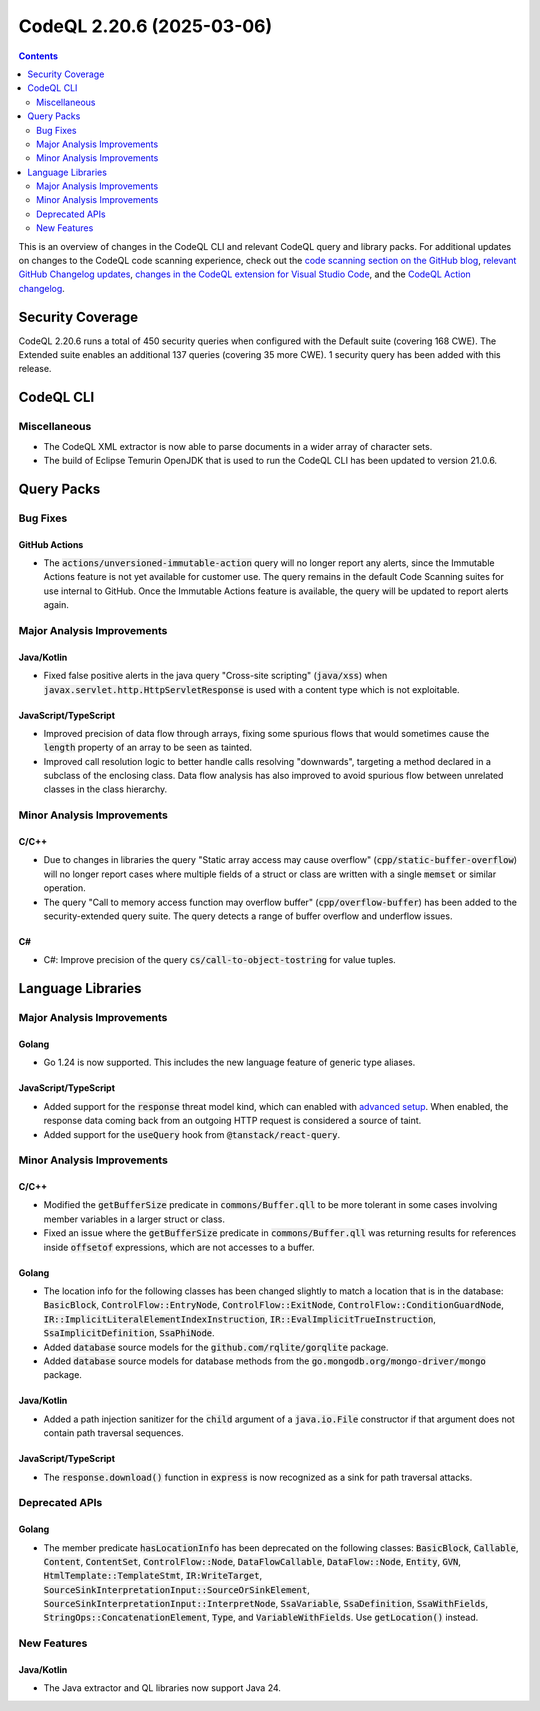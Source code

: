 .. _codeql-cli-2.20.6:

==========================
CodeQL 2.20.6 (2025-03-06)
==========================

.. contents:: Contents
   :depth: 2
   :local:
   :backlinks: none

This is an overview of changes in the CodeQL CLI and relevant CodeQL query and library packs. For additional updates on changes to the CodeQL code scanning experience, check out the `code scanning section on the GitHub blog <https://github.blog/tag/code-scanning/>`__, `relevant GitHub Changelog updates <https://github.blog/changelog/label/code-scanning/>`__, `changes in the CodeQL extension for Visual Studio Code <https://marketplace.visualstudio.com/items/GitHub.vscode-codeql/changelog>`__, and the `CodeQL Action changelog <https://github.com/github/codeql-action/blob/main/CHANGELOG.md>`__.

Security Coverage
-----------------

CodeQL 2.20.6 runs a total of 450 security queries when configured with the Default suite (covering 168 CWE). The Extended suite enables an additional 137 queries (covering 35 more CWE). 1 security query has been added with this release.

CodeQL CLI
----------

Miscellaneous
~~~~~~~~~~~~~

*   The CodeQL XML extractor is now able to parse documents in a wider array of character sets.
    
*   The build of Eclipse Temurin OpenJDK that is used to run the CodeQL CLI has been updated to version 21.0.6.

Query Packs
-----------

Bug Fixes
~~~~~~~~~

GitHub Actions
""""""""""""""

*   The :code:`actions/unversioned-immutable-action` query will no longer report any alerts, since the Immutable Actions feature is not yet available for customer use. The query remains in the default Code Scanning suites for use internal to GitHub. Once the Immutable Actions feature is available, the query will be updated to report alerts again.

Major Analysis Improvements
~~~~~~~~~~~~~~~~~~~~~~~~~~~

Java/Kotlin
"""""""""""

*   Fixed false positive alerts in the java query "Cross-site scripting" (:code:`java/xss`) when :code:`javax.servlet.http.HttpServletResponse` is used with a content type which is not exploitable.

JavaScript/TypeScript
"""""""""""""""""""""

*   Improved precision of data flow through arrays, fixing some spurious flows that would sometimes cause the :code:`length` property of an array to be seen as tainted.
*   Improved call resolution logic to better handle calls resolving "downwards", targeting a method declared in a subclass of the enclosing class. Data flow analysis has also improved to avoid spurious flow between unrelated classes in the class hierarchy.

Minor Analysis Improvements
~~~~~~~~~~~~~~~~~~~~~~~~~~~

C/C++
"""""

*   Due to changes in libraries the query "Static array access may cause overflow" (:code:`cpp/static-buffer-overflow`) will no longer report cases where multiple fields of a struct or class are written with a single :code:`memset` or similar operation.
*   The query "Call to memory access function may overflow buffer" (:code:`cpp/overflow-buffer`) has been added to the security-extended query suite. The query detects a range of buffer overflow and underflow issues.

C#
""

*   C#: Improve precision of the query :code:`cs/call-to-object-tostring` for value tuples.

Language Libraries
------------------

Major Analysis Improvements
~~~~~~~~~~~~~~~~~~~~~~~~~~~

Golang
""""""

*   Go 1.24 is now supported. This includes the new language feature of generic type aliases.

JavaScript/TypeScript
"""""""""""""""""""""

*   Added support for the :code:`response` threat model kind, which can enabled with `advanced setup <https://docs.github.com/en/code-security/code-scanning/creating-an-advanced-setup-for-code-scanning/customizing-your-advanced-setup-for-code-scanning#extending-codeql-coverage-with-threat-models>`__. When enabled, the response data coming back from an outgoing HTTP request is considered a source of taint.
*   Added support for the :code:`useQuery` hook from :code:`@tanstack/react-query`.

Minor Analysis Improvements
~~~~~~~~~~~~~~~~~~~~~~~~~~~

C/C++
"""""

*   Modified the :code:`getBufferSize` predicate in :code:`commons/Buffer.qll` to be more tolerant in some cases involving member variables in a larger struct or class.
*   Fixed an issue where the :code:`getBufferSize` predicate in :code:`commons/Buffer.qll` was returning results for references inside :code:`offsetof` expressions, which are not accesses to a buffer.

Golang
""""""

*   The location info for the following classes has been changed slightly to match a location that is in the database: :code:`BasicBlock`, :code:`ControlFlow::EntryNode`, :code:`ControlFlow::ExitNode`, :code:`ControlFlow::ConditionGuardNode`, :code:`IR::ImplicitLiteralElementIndexInstruction`, :code:`IR::EvalImplicitTrueInstruction`, :code:`SsaImplicitDefinition`, :code:`SsaPhiNode`.
*   Added :code:`database` source models for the :code:`github.com/rqlite/gorqlite` package.
*   Added :code:`database` source models for database methods from the :code:`go.mongodb.org/mongo-driver/mongo` package.

Java/Kotlin
"""""""""""

*   Added a path injection sanitizer for the :code:`child` argument of a :code:`java.io.File` constructor if that argument does not contain path traversal sequences.

JavaScript/TypeScript
"""""""""""""""""""""

*   The :code:`response.download()` function in :code:`express` is now recognized as a sink for path traversal attacks.

Deprecated APIs
~~~~~~~~~~~~~~~

Golang
""""""

*   The member predicate :code:`hasLocationInfo` has been deprecated on the following classes: :code:`BasicBlock`, :code:`Callable`, :code:`Content`, :code:`ContentSet`, :code:`ControlFlow::Node`, :code:`DataFlowCallable`, :code:`DataFlow::Node`, :code:`Entity`, :code:`GVN`, :code:`HtmlTemplate::TemplateStmt`, :code:`IR:WriteTarget`, :code:`SourceSinkInterpretationInput::SourceOrSinkElement`, :code:`SourceSinkInterpretationInput::InterpretNode`, :code:`SsaVariable`, :code:`SsaDefinition`, :code:`SsaWithFields`, :code:`StringOps::ConcatenationElement`, :code:`Type`, and :code:`VariableWithFields`. Use :code:`getLocation()` instead.

New Features
~~~~~~~~~~~~

Java/Kotlin
"""""""""""

*   The Java extractor and QL libraries now support Java 24.
